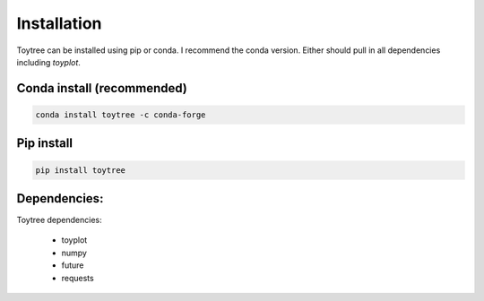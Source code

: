 

.. _installation: 


Installation
=================

Toytree can be installed using pip or conda. I recommend the conda version. 
Either should pull in all dependencies including `toyplot`. 

Conda install (recommended)
-------------------

.. code:: bash

	conda install toytree -c conda-forge


Pip install
------------

.. code:: bash

	pip install toytree


Dependencies:
-------------
Toytree dependencies:  

	- toyplot
	- numpy
	- future
	- requests      
